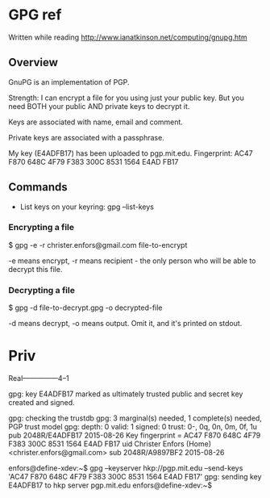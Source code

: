 * GPG ref

Written while reading http://www.ianatkinson.net/computing/gnupg.htm

** Overview

GnuPG is an implementation of PGP.

Strength: I can encrypt a file for you using just your public key. But
you need BOTH your public AND private keys to decrypt it.

Keys are associated with name, email and comment.

Private keys are associated with a passphrase.

My key (E4ADFB17) has been uploaded to pgp.mit.edu.
Fingerprint: AC47 F870 648C 4F79 F383  300C 8531 1564 E4AD FB17

** Commands

- List keys on your keyring: gpg --list-keys

*** Encrypting a file

$ gpg -e -r christer.enfors@gmail.com file-to-encrypt

-e means encrypt, -r means recipient - the only person who will be able 
to decrypt this file.

*** Decrypting a file

$ gpg -d file-to-decrypt.gpg -o decrypted-file

-d means decrypt, -o means output. Omit it, and it's printed on stdout.

* Priv

Real---------------4--1

gpg: key E4ADFB17 marked as ultimately trusted
public and secret key created and signed.

gpg: checking the trustdb
gpg: 3 marginal(s) needed, 1 complete(s) needed, PGP trust model
gpg: depth: 0  valid:   1  signed:   0  trust: 0-, 0q, 0n, 0m, 0f, 1u
pub   2048R/E4ADFB17 2015-08-26
      Key fingerprint = AC47 F870 648C 4F79 F383  300C 8531 1564 E4AD FB17
uid                  Christer Enfors (Home) <christer.enfors@gmail.com>
sub   2048R/A9897BF2 2015-08-26

enfors@define-xdev:~$ gpg --keyserver hkp://pgp.mit.edu --send-keys 'AC47 F870 648C 4F79 F383  300C 8531 1564 E4AD FB17'
gpg: sending key E4ADFB17 to hkp server pgp.mit.edu
enfors@define-xdev:~$ 

